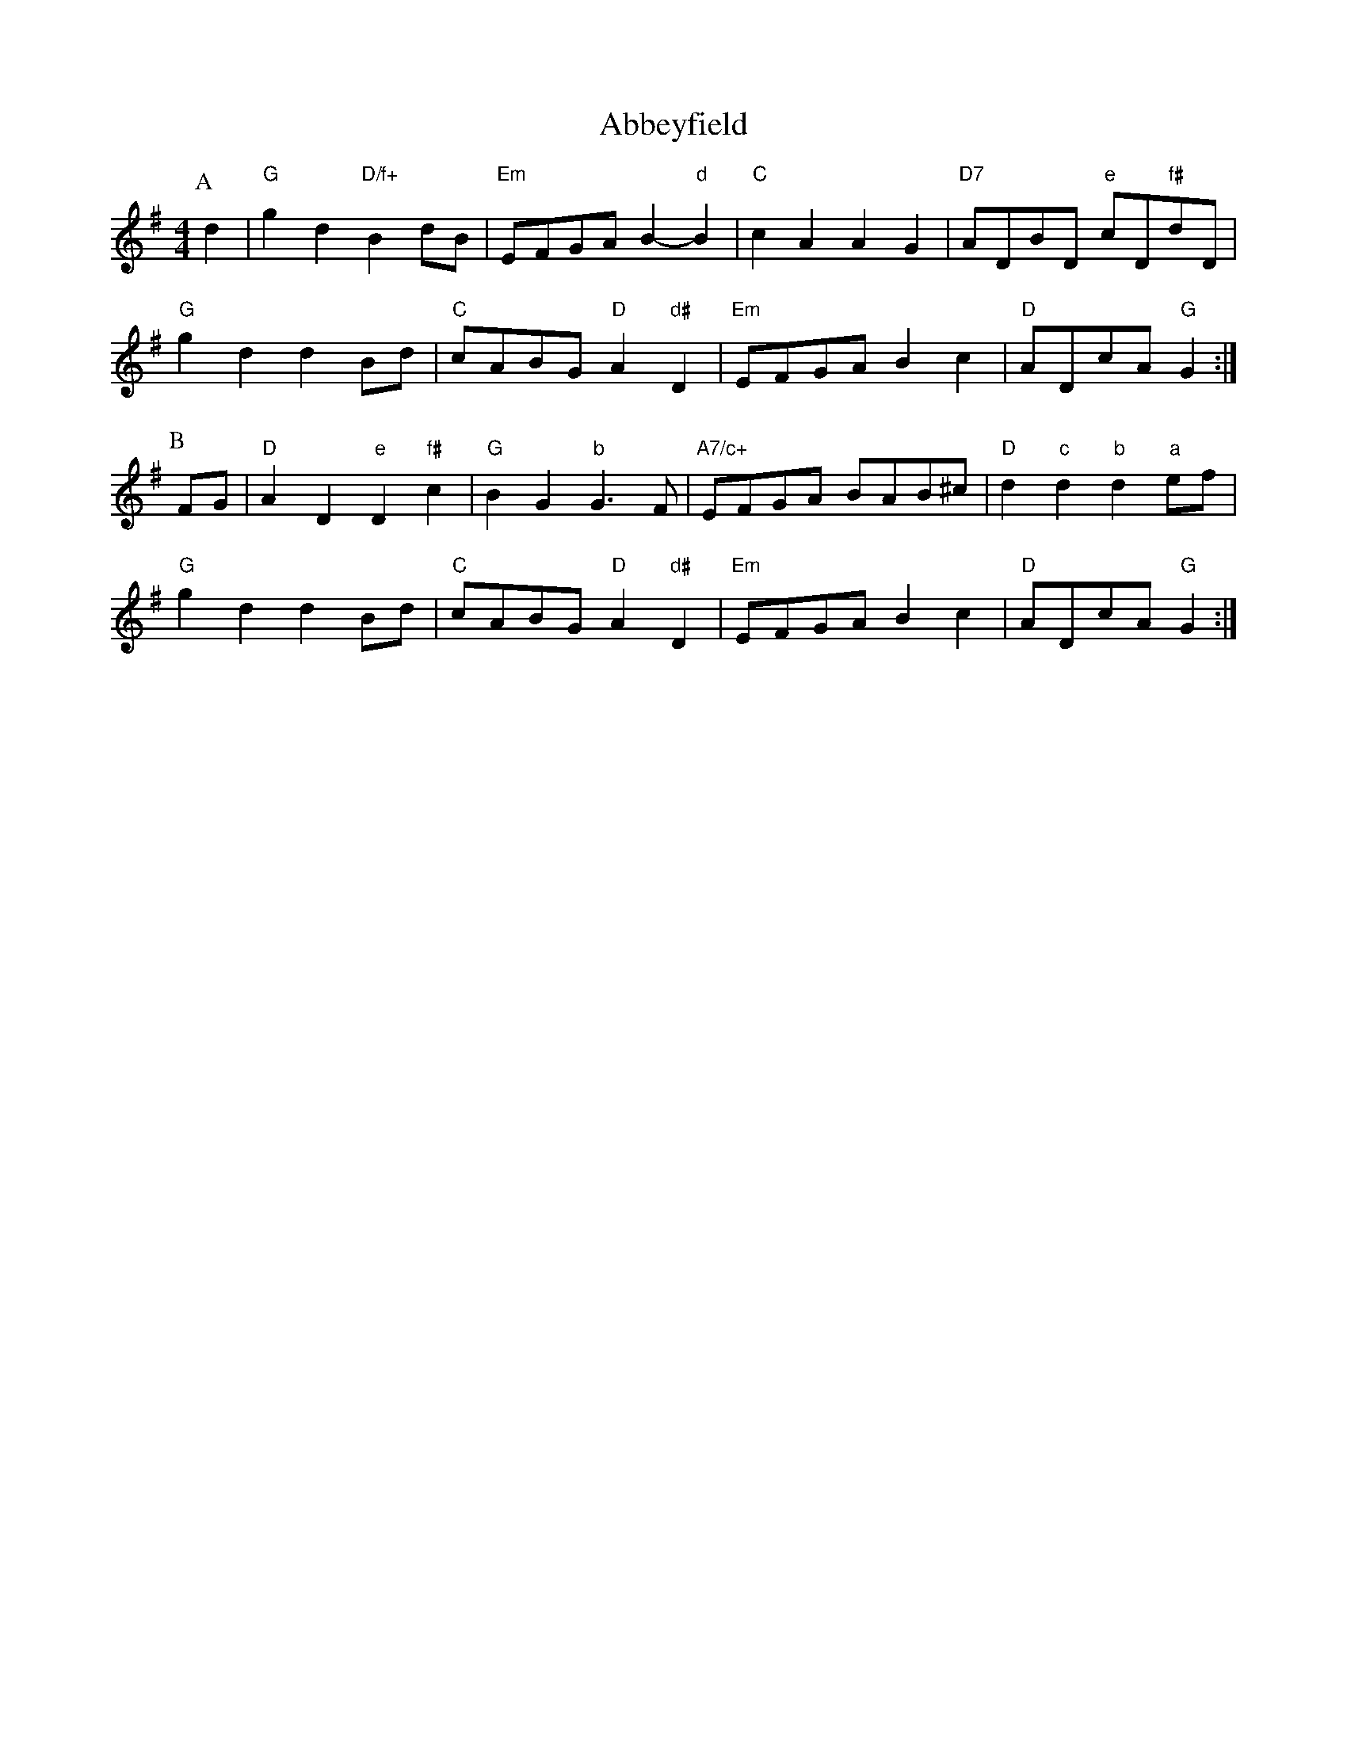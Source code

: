 X: 1
T:Abbeyfield
S:Peeping Tom, via EF
M:4/4
L:1/4
K:G
P:A
d|"G"gd "D/f+"Bd/2B/2|"Em"E/2F/2G/2A/2 B-"d"B|"C"cA AG|\
"D7"A/2D/2B/2D/2 "e"c/2D/2"f#"d/2D/2|
"G"gd dB/2d/2|"C"c/2A/2B/2G/2 "D"A"d#"D|"Em"E/2F/2G/2A/2 Bc|\
"D"A/2D/2c/2A/2 "G"G:|
P:B
F/2G/2|"D"AD "e"D"f#"c|"G"BG "b"G3/2F/2|"A7/c+"E/2F/2G/2A/2 B/2A/2B/2^c/2|\
"D"d"c"d "b"d"a"e/2f/2|
"G"gd dB/2d/2|"C"c/2A/2B/2G/2 "D"A"d#"D|"Em"E/2F/2G/2A/2 Bc|\
"D"A/2D/2c/2A/2 "G"G:|
